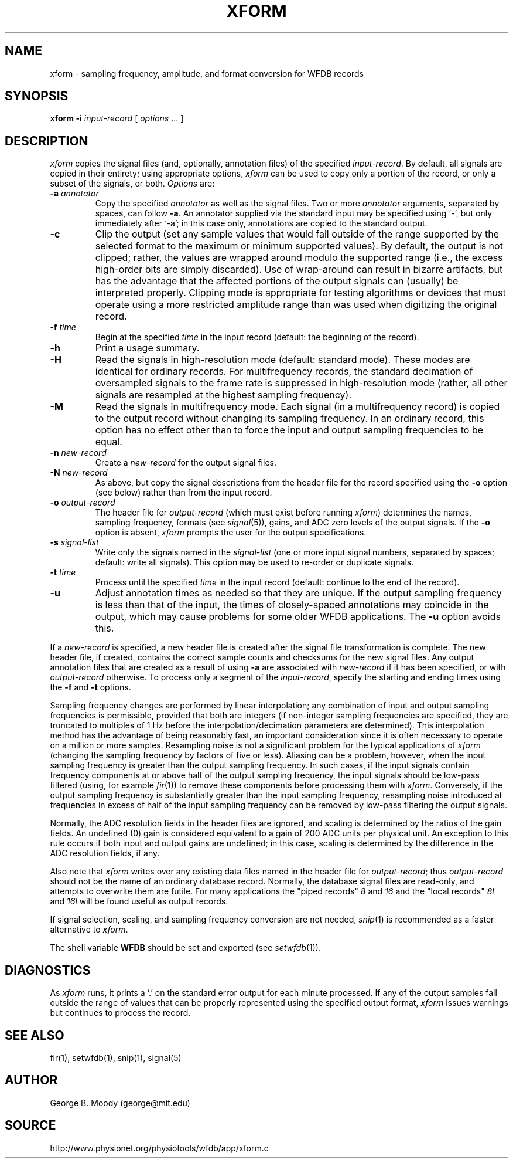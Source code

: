 .TH XFORM 1 "8 October 2001" "WFDB software 10.2.0" "WFDB applications"
.SH NAME
xform \- sampling frequency, amplitude, and format conversion for WFDB records
.SH SYNOPSIS
\fBxform -i\fI input-record\fR [ \fIoptions\fR ... ]
.SH DESCRIPTION
\fIxform\fR copies the signal files (and, optionally, annotation files) of the
specified \fIinput-record\fR.  By default, all signals are copied in their
entirety;  using appropriate options, \fIxform\fR can be used to copy only
a portion of the record, or only a subset of the signals, or both.
\fIOptions\fR are:
.TP
\fB-a\fI annotator\fR
Copy the specified \fIannotator\fR as well as the signal files.  Two or more
\fIannotator\fR arguments, separated by spaces, can follow \fB-a\fR.  An
annotator supplied via the standard input may be specified using `-', but only
immediately after `-a';  in this case only, annotations are copied to the
standard output.
.TP
\fB-c\fR
Clip the output (set any sample values that would fall outside of the range
supported by the selected format to the maximum or minimum supported values).
By default, the output is not clipped;  rather, the values are wrapped around
modulo the supported range (i.e., the excess high-order bits are simply
discarded).  Use of wrap-around can result in bizarre artifacts, but has the
advantage that the affected portions of the output signals can (usually) be
interpreted properly.  Clipping mode is appropriate for testing algorithms or
devices that must operate using a more restricted amplitude range than was
used when digitizing the original record.
.TP
\fB-f\fI time\fR
Begin at the specified \fItime\fR in the input record (default: the
beginning of the record).
.TP
\fB-h\fR
Print a usage summary.
.TP
\fB-H\fR
Read the signals in high-resolution mode (default: standard mode).
These modes are identical for ordinary records.  For multifrequency records,
the standard decimation of oversampled signals to the frame rate is suppressed
in high-resolution mode (rather, all other signals are resampled at the highest
sampling frequency).
.TP
\fB-M\fR
Read the signals in multifrequency mode.  Each signal (in a multifrequency
record) is copied to the output record without changing its sampling frequency.
In an ordinary record, this option has no effect other than to force the input
and output sampling frequencies to be equal.
.TP
\fB-n\fI new-record\fR
Create a \fInew-record\fR for the output signal files.
.TP
\fB-N\fI new-record\fR
As above, but copy the signal descriptions from the header file for the
record specified using the \fB-o\fR option (see below) rather than from
the input record.
.TP
\fB-o\fI output-record\fR
The header file for \fIoutput-record\fR (which must exist before running
\fIxform\fR) determines the names, sampling frequency, formats (see
\fIsignal\fR(5)), gains, and ADC zero levels of the output signals.
If the \fB-o\fR option is absent, \fIxform\fR prompts the user for the
output specifications.
.TP
\fB-s\fR \fIsignal-list\fR
Write only the signals named in the \fIsignal-list\fR (one or more input signal
numbers, separated by spaces;  default: write all signals).  This option may be
used to re-order or duplicate signals.
.TP
\fB-t\fI time\fR
Process until the specified \fItime\fR in the input record (default: continue
to the end of the record).
.TP
\fB-u\fR
Adjust annotation times as needed so that they are unique.  If the output
sampling frequency is less than that of the input, the times of closely-spaced
annotations may coincide in the output, which may cause problems for some
older WFDB applications.  The \fB-u\fR option avoids this.
.PP
If a \fInew-record\fR is specified, a new header file is created
after the signal file transformation is complete.  The new header file,
if created, contains the correct sample counts and checksums for the
new signal files.  Any output annotation files that are created as a result
of using \fB\-a\fR are associated with \fInew-record\fR if it has been
specified, or with \fIoutput-record\fR otherwise.
To process only a segment of the \fIinput-record\fR, specify the starting and
ending times using the \fB-f\fR and \fB-t\fR options.
.PP
Sampling frequency changes are performed by linear
interpolation;  any combination of input and output sampling frequencies
is permissible, provided that both are integers (if non-integer sampling
frequencies are specified, they are truncated to multiples of 1 Hz before
the interpolation/decimation parameters are determined).
This interpolation method has the advantage of being reasonably fast, an
important consideration since it is often necessary to operate on a million
or more samples.  Resampling noise is not a significant problem for the
typical applications of \fIxform\fR (changing the sampling frequency by
factors of five or less).  Aliasing can be a problem, however, when the input
sampling frequency is greater than the output sampling frequency.  In such
cases, if the input signals contain frequency components at or above half of
the output sampling frequency, the input signals should be low-pass filtered
(using, for example \fIfir\fR(1)) to remove these components before processing
them with \fIxform\fR.  Conversely, if the output sampling frequency is
substantially greater than the input sampling frequency, resampling noise
introduced at frequencies in excess of half of the input sampling frequency
can be removed by low-pass filtering the output signals.
.PP
Normally, the ADC resolution fields in the header files are ignored, and
scaling is determined by the ratios of the gain fields.  An undefined (0)
gain is considered equivalent to a gain of 200 ADC units per physical unit.
An exception to this rule occurs if both input and output gains are undefined;
in this case, scaling is determined by the difference in the ADC resolution
fields, if any.
.PP
Also note that \fIxform\fR writes over any existing data files named in 
the header file for \fIoutput-record\fR;  thus \fIoutput-record\fR should not
be the name of an ordinary database record.  Normally, the database signal
files are read-only, and attempts to overwrite them are futile.  For many
applications the "piped records" \fI8\fR and \fI16\fR and the "local records"
\fI8l\fR and \fI16l\fR will be found useful as output records.
.PP
If signal selection, scaling, and sampling frequency conversion are not needed,
\fIsnip\fR(1) is recommended as a faster alternative to \fIxform\fR.
.PP
The shell variable \fBWFDB\fR should be set and exported (see
\fIsetwfdb\fR(1)).
.SH DIAGNOSTICS
.PP
As \fIxform\fR runs, it prints a `.' on the standard error output for each
minute processed.  If any of the output samples fall outside the range of
values that can be properly represented using the specified output format,
\fIxform\fR issues warnings but continues to process the record.
.SH SEE ALSO
fir(1), setwfdb(1), snip(1), signal(5)
.SH AUTHOR
George B. Moody (george@mit.edu)
.SH SOURCE
http://www.physionet.org/physiotools/wfdb/app/xform.c
